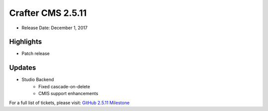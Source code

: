 ------------------
Crafter CMS 2.5.11
------------------

* Release Date: December 1, 2017

^^^^^^^^^^
Highlights
^^^^^^^^^^

* Patch release

^^^^^^^
Updates
^^^^^^^

* Studio Backend
    * Fixed cascade-on-delete
    * CMIS support enhancements

For a full list of tickets, please visit: `GitHub 2.5.11 Milestone <https://github.com/craftercms/craftercms/milestone/20?closed=1>`_
